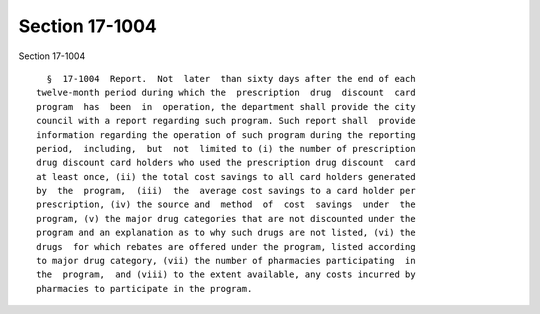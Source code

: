 Section 17-1004
===============

Section 17-1004 ::    
        
     
        §  17-1004  Report.  Not  later  than sixty days after the end of each
      twelve-month period during which the  prescription  drug  discount  card
      program  has  been  in  operation, the department shall provide the city
      council with a report regarding such program. Such report shall  provide
      information regarding the operation of such program during the reporting
      period,  including,  but  not  limited to (i) the number of prescription
      drug discount card holders who used the prescription drug discount  card
      at least once, (ii) the total cost savings to all card holders generated
      by  the  program,  (iii)  the  average cost savings to a card holder per
      prescription, (iv) the source and  method  of  cost  savings  under  the
      program, (v) the major drug categories that are not discounted under the
      program and an explanation as to why such drugs are not listed, (vi) the
      drugs  for which rebates are offered under the program, listed according
      to major drug category, (vii) the number of pharmacies participating  in
      the  program,  and (viii) to the extent available, any costs incurred by
      pharmacies to participate in the program.
    
    
    
    
    
    
    